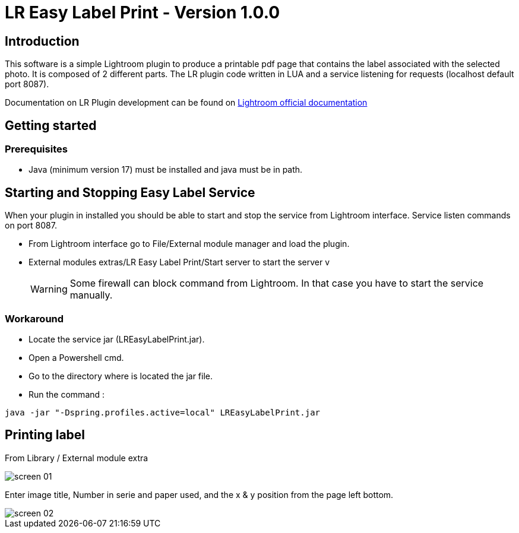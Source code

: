 :doctype: book

:version: 1.0.0
:asciidoctor-base-version: 1.5.2
:imagesdir: ./assets



= LR Easy Label Print - Version {version}

== Introduction
This software is a simple Lightroom plugin to produce a printable pdf page that contains the label associated with the selected photo.
It is composed of 2 different parts. The LR plugin code written in LUA and a service listening for requests (localhost default port 8087).

Documentation on LR Plugin development can be found on https://www.adobe.io/apis/creativecloud/lightroomclassic.html[Lightroom official documentation]

== Getting started

=== Prerequisites

- Java (minimum version 17) must be installed and java must be in path.

== Starting and Stopping Easy Label Service

When your plugin in installed you should be able to start and stop the service from Lightroom interface. Service listen commands on port 8087.

- From Lightroom interface go to File/External module manager and load the plugin.
- External modules extras/LR Easy Label Print/Start server to start the server
v
[WARNING]
Some firewall can block command from Lightroom. In that case you have to start the service manually.

=== Workaround

- Locate the service jar (LREasyLabelPrint.jar).
- Open a Powershell cmd.
- Go to the directory where is located the jar file.
- Run the command :

[,powershell]
----
java -jar "-Dspring.profiles.active=local" LREasyLabelPrint.jar
----


== Printing label

From Library / External module extra

image::screen_01.png[]

Enter image title, Number in serie and paper used, and the x & y position from the page left bottom.

image::screen_02.png[]